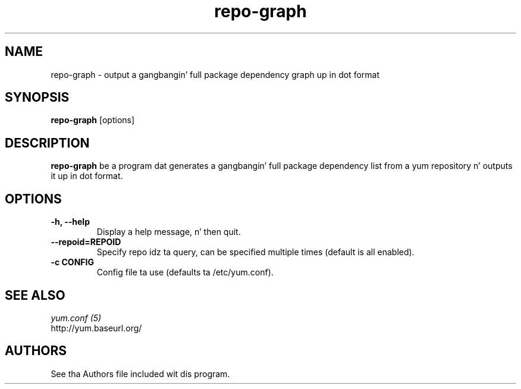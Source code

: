 .\" repo-graph
.TH "repo-graph" "1" "13 January 2013" "" ""
.SH "NAME"
repo-graph \- output a gangbangin' full package dependency graph up in dot format
.SH "SYNOPSIS"
\fBrepo-graph\fP [options]
.SH "DESCRIPTION"
.PP
\fBrepo-graph\fP be a program dat generates a gangbangin' full package dependency list
from a yum repository n' outputs it up in dot format.
.PP
.SH "OPTIONS"
.IP "\fB\-h, \-\-help\fP"
Display a help message, n' then quit.
.IP "\fB\-\-repoid=REPOID\fP"
Specify repo idz ta query, can be specified multiple times (default is
all enabled).
.IP "\fB\-c CONFIG\fP"
Config file ta use (defaults ta /etc/yum.conf).

.PP
.SH "SEE ALSO"
.nf
.I yum.conf (5)
http://yum.baseurl.org/
.fi

.PP
.SH "AUTHORS"
.nf
See tha Authors file included wit dis program.
.fi
